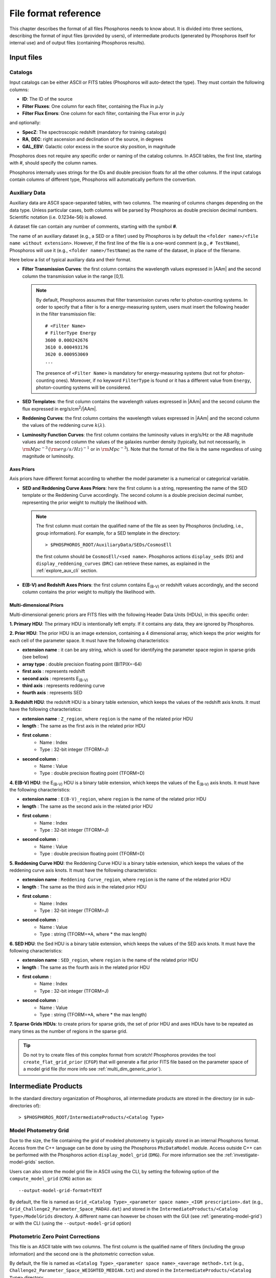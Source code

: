 .. _format-reference-section:

*************************
File format reference
*************************

This chapter describes the format of all files Phosphoros needs to
know about. It is divided into three sections, describing the format
of input files (provided by users), of intermediate products (generated
by Phosphoros itself for internal use) and of output files (containing
Phosphoros results).

Input files
===========

.. _format-catalogs:

Catalogs
--------

Input catalogs can be either ASCII or FITS tables (Phosphoros
will auto-detect the type). They must contain the following columns:

- **ID**: The ID of the source
- **Filter Fluxes**: One column for each filter, containing the Flux
  in :math:`\mu`\ Jy
- **Filter Flux Errors**: One column for each filter, containing the Flux
  error in :math:`\mu`\ Jy

and optionally:

- **SpecZ**: The spectroscopic redshift (mandatory for training
  catalogs)

- **RA**, **DEC**: right ascension and declination of the source, in
  degrees

- **GAL_EBV**: Galactic color excess in the source sky position, in
  magnitude

Phosphoros does not require any specific order or naming of the
catalog columns. In ASCII tables, the first line, starting with #,
should specify the column names.

Phosphoros internally uses strings for the IDs and double
precision floats for all the other columns. If the input catalogs
contain columns of different type, Phosphoros will automatically
perform the convertion.

..
  which can be casted to the
  internally used type, Phosphoros will perform this cast. This means
  you do not have to manually make the convertions.

.. _auxiliary_format:
  
Auxiliary Data
------------------------

..
  Many of the following input files are specific cases of the more
  generic file format of a dataset. The dataset files are ASCII, space
  separated tables, with two columns. The meaning of the columns
  changes depending on the type of the file (as explained in the
  following sections). Both columns will be parsed by Phosphoros as
  double precission decimal numbers. Scientific notation (i.e.
  0.1234e-56) is allowed.

Auxiliary data are ASCII space-separated tables, with two columns. The
meaning of columns changes depending on the data type. Unless
particular cases, both columns will be parsed by Phosphoros as double
precision decimal numbers. Scientific notation (i.e.  0.1234e-56) is
allowed.
  
A dataset file can contain any number of comments, starting with the  
symbol **#**. 

The name of an auxiliary dataset (e.g., a SED or a filter) used by
Phosphoros is by default the ``<folder name>/<file name without
extension>``. However, if the first line of the file is a one-word
comment (e.g., ``# TestName``), Phosphoros will use it (e.g.,
``<folder name>/TestName``) as the name of the dataset, in place of
the filename.

Here below a list of typical auxiliary data and their format.

- **Filter Transmission Curves**: the first column contains the
  wavelength values expressed in |AAm| and the second column the
  transmission value in the range [0,1].

  .. note::

     By default, Phosphoros assumes that filter transmission curves
     refer to photon-counting systems. In order to specify that a
     filter is for a energy-measuring system, users must insert the
     following header in the filter transmission file::

       # <Filter Name>
       # FilterType Energy
       3600 0.000242676
       3610 0.000493176
       3620 0.000953069
       ...

     The presence of ``<Filter Name>`` is mandatory for
     energy-measuring systems (but not for photon-counting
     ones). Moreover, if no keyword ``FilterType`` is found or it has
     a different value from ``Energy``, photon-counting systems will
     be considered.

- **SED Templates**: the first column contains the wavelength values
  expressed in |AAm| and the second column the flux expressed
  in erg/s/cm\ :sup:`2`/|AAm|.

- **Reddening Curves**: the first column contains the wavelength
  values expressed in |AAm| and the second column the values of the
  reddening curve :math:`k(\lambda)`.

- **Luminosity Function Curves**: the first column contains the
  luminosity values in erg/s/Hz or the AB magnitude values and the
  second column the values of the galaxies number density (typically,
  but not necessarily, in :math:`{\rm Mpc}^{-3}\,({\rm
  erg/s/Hz})^{-1}` or in :math:`{\rm Mpc}^{-3}`). Note that the format
  of the file is the same regardless of using magnitude or luminosity.

..  in [:math:`{\rm Mpc}^{-3}({\rm erg/s/Hz})^{-1}`] or Mpc\ :sup:`-3`, respectively
  
..  The separation of the files is done in Phosphoros, as explained in
    the :ref:`luminosity-prior` section.

.. _axes-priors:

Axes Priors
^^^^^^^^^^^^^^^^^^

Axis priors have different format according to whether the model
parameter is a numerical or categorical variable.

- **SED and Reddening Curve Axes Priors**: here the first column is a
  string, representing the name of the SED template or the Reddening
  Curve accordingly. The second column is a double precision decimal
  number, representing the prior weight to multiply the likelihood
  with.

  .. note::

    The first column must contain the qualified name of the file as
    seen by Phosphoros (including, i.e., group information). For
    example, for a SED template in the directory::

      > $PHOSPHOROS_ROOT/AuxiliaryData/SEDs/CosmosEll

    the first column should be ``CosmosEll/<sed name>``.
    Phosphoros actions ``display_seds`` (``DS``) and
    ``display_reddening_curves`` (``DRC``) can retrieve these names,
    as explained in the :ref:`explore_aux_cli` section.

  
- **E(B-V) and Redshift Axes Priors**: the first column contains
  E\ :sub:`(B-V)` or redshift values accordingly, and the second
  column contains the prior weight to multiply the likelihood with.

.. _grid-prior-format:

Multi-dimensional Priors
^^^^^^^^^^^^^^^^^^^^^^^^^^^^^^^^^^^^^^

Multi-dimensional generic priors are FITS files with the following
Header Data Units (HDUs), in this specific order:

**1. Primary HDU**: The primary HDU is intentionally left empty. If it
contains any data, they are ignored by Phosphoros.

**2. Prior HDU**: The prior HDU is an image extension, containing a 4
dimensional array, which keeps the prior weights for each cell of the
parameter space. It must have the following characteristics:

* **extension name** : it can be any string, which is used for identifying the
  parameter space region in sparse grids (see bellow) 
* **array type** : double precision floating point (BITPIX=-64)
* **first axis** : represents redshift
* **second axis** : represents E\ :sub:`(B-V)`
* **third axis** : represents reddening curve
* **fourth axis** : represents SED

**3. Redshift HDU**: the redshift HDU is a binary table extension, which
keeps the values of the redshift axis knots. It must have the
following characteristics:

* **extension name** : ``Z_region``, where ``region`` is the name of
  the related prior HDU
* **length** : The same as the first axis in the related prior HDU
* **first column** :
    * Name : Index
    * Type : 32-bit integer (TFORM=J)
* **second column** :
    * Name : Value
    * Type : double precision floating point (TFORM=D)

**4. E(B-V) HDU**: the E\ :sub:`(B-V)` HDU is a binary table
extension, which keeps the values of the E\ :sub:`(B-V)` axis
knots. It must have the following characteristics:

* **extension name** : ``E(B-V)_region``, where ``region`` is the name
  of the related prior HDU
* **length** : The same as the second axis in the related prior HDU
* **first column** :
    * Name : Index
    * Type : 32-bit integer (TFORM=J)
* **second column** :
    * Name : Value
    * Type : double precision floating point (TFORM=D)

**5. Reddening Curve HDU**: the Reddening Curve HDU is a binary table
extension, which keeps the values of the reddening curve axis
knots. It must have the following characteristics:

* **extension name** : ``Reddening Curve_region``, where ``region`` is
  the name of the related prior HDU
* **length** : The same as the third axis in the related prior HDU
* **first column** :
    * Name : Index
    * Type : 32-bit integer (TFORM=J)
* **second column** :
    * Name : Value
    * Type : string (TFORM=*A, where * the max length)

**6. SED HDU**: the Sed HDU is a binary table extension, which keeps the
values of the SED axis knots. It must have the following
characteristics:

- **extension name** : ``SED_region``, where ``region`` is the name of
  the related prior HDU
- **length** : The same as the fourth axis in the related prior HDU
- **first column** :
    - Name : Index
    - Type : 32-bit integer (TFORM=J)
- **second column** :
    - Name : Value
    - Type : string (TFORM=*A, where * the max length)
    
**7. Sparse Grids HDUs**: to create priors for sparse grids, the set of
prior HDU and axes HDUs have to be repeated as many times
as the number of regions in the sparse grid.


.. tip::
    
    Do not try to create files of this complex format from
    scratch!  Phosphoros provides the tool ``create_flat_grid_prior``
    (``CFGP``) that will generate a flat prior FITS file based on
    the parameter space of a model grid file (for more info see
    :ref:`multi_dim_generic_prior`).
    

.. _output_files_format: 

Intermediate Products
=========================

In the standard directory organization of Phosphoros, all intermediate
products are stored in the directory (or in sub-directories of)::

  > $PHOSPHOROS_ROOT/IntermediateProducts/<Catalog Type>


Model Photometry Grid
-------------------------------------------

Due to the size, the file containing the grid of modeled photometry is
typically stored in an internal Phosphoros format. Access from the C++
language can be done by using the Phosphoros ``PhzDataModel``
module. Access outside C++ can be performed with the Phosphoros action
``display_model_grid`` (``DMG``). For more information see the
:ref:`investigate-model-grids` section.

Users can also store the model grid file in ASCII using the CLI, by
setting the following option of the ``compute_model_grid`` (``CMG``)
action as::

  --output-model-grid-format=TEXT

By default, the file is named as ``Grid_<Catalog Type>_<parameter
space name>_<IGM prescription>.dat`` (e.g.,
``Grid_Challenge2_Parameter_Space_MADAU.dat``) and stored in the
``IntermediateProducts/<Catalog Type>/ModelGrids`` directory. A
different name can however be chosen with the GUI (see
:ref:`generating-model-grid`) or with the CLI (using the
``--output-model-grid`` option)

.. _zeropoint-format:

Photometric Zero Point Corrections
----------------------------------------------

This file is an ASCII table with two columns. The first column is the
qualified name of filters (including the group information) and the
second one is the photometric correction value.

By default, the file is named as ``<Catalog Type>_<parameter space
name>_<average method>.txt`` (e.g.,
``Challenge2_Parameter_Space_WEIGHTED_MEDIAN.txt``) and stored in the
``IntermediateProducts/<Catalog Type>`` directory.

.. note::

   The corrections are on the source flux and not on the magnitude,
   meaning that the flux of each filter will be multiplied with the
   provided value.


.. _filter-mapping:   
   
Filter Mapping
-----------------------------------

The ``filter_mapping.txt`` file is an ASCII file used to map filter
trasmission curve files to catalog column names. It is located in the
following directory::

  > $PHOSPHOROS_ROOT/IntermediateProducts/<Catalog Type>/

This file looks like::

    DECAM/g FLUX_G FLUXERR_G 3 0
    DECAM/i FLUX_I FLUXERR_I 3 0
    DECAM/r FLUX_R FLUXERR_R 3 0
    DECAM/z FLUX_Z FLUXERR_Z 3 0
    EUCLID_DC1/vis FLUX_VIS FLUXERR_VIS 3 0
    vista/H FLUX_H FLUXERR_H 3 0
    vista/J FLUX_J FLUXERR_J 3 0
    vista/Y FLUX_Y FLUXERR_Y 3 0

and includes 5 columns:

- Column 1: The qualified name of the file containing the filter
  transmission curve (i.e., the directory name below the
  ``AuxiliaryData/Filters`` directory plus the filter name) |br|
- Column 2: The catalog flux column name corresponding to the filter |br|
- Column 3: The catalog flux error column name corresponding to the filter |br|
- Column 4: The number used to recompute flux errors if ``Upper Limit
  recompute error flag`` is equal to ``-99`` (see :ref:`mapping`) |br|
- Column 5: ``0`` if photometry are provided in fluxes,
  ``1`` in AB magnitude |br|

The ``error_adjustment_param.txt`` file is found in the
same directory and looks like::

    DECAM/g 1  0  0
    DECAM/i 1  0  0
    DECAM/r 1  0  0
    DECAM/z 1  0  0
    EUCLID_DC1/vis 1  0  0
    vista/H 1  0  0
    vista/J 1  0  0
    vista/Y 1  0  0

where Column 1 is the qualified name of the file containing the filter
transmission curve, and Columns 2,3,4 are the values of the
coefficients :math:`\alpha_k`, :math:`\beta_k`:math:`\gamma_k` used to
re-calibrate flux errors (see Eq. :eq:`eq_err_cal`).
  
The files are automatically generated by the GUI at the ``Catalog
Setup`` step. Otherwise, users have to create them at the right place.

Other Products
--------------------------------

Phosphoros generates other two intermediate products when luminosity
priors and Galactic absorption correction are applied. They are
the *luminosity model grid* and the *correction coefficients grid* and
are located, respectively, at the directories::

  > IntermediateProducts/<Catalog Type>/LuminosityModelGrids/
  > IntermediateProducts/<Catalog Type>/GalacticCorrectionCoefficientGrids/
  
Both files are stored by default in binary format, accessible only by the
Phosphoros C++ executables. They can also be stored in ASCII format
using the CLI, as follows:

- in the ``compute_luminosity_model_grid`` (or ``CLMG``) action, by
  setting the option ``--output-model-grid-format=TEXT``

- in the ``compute_galactic_correction_coeff_grid`` (or ``CGCCG``)
  action, by setting the option
  ``--output-galactic-correction-coefficient-grid-format=TEXT``.

.. _result_files_format: 

Results
==============

In the standard directory organization, all Phosphoros outputs
are stored in the directory::

  > $PHOSPHOROS_ROOT/Results/<Catalog Type>/<input catalog name>/

where the name of the input catalog is without the extention.


Output Catalogs
-----------------------

Output catalogs can be stored either in FITS or in ASCII format. The
default name is ``phz_cat``, with the extension according to the
format.

In the basic case (i.e., without saving the best model or
the 1D PDFs), output catalogs contain the following columns

- **ID**: the source ID

- **Z**: the best-estimate of redshift (in this case it coincides with the
  1DPDF-Peak-Z value)

- **Posterior-Log**: the amplitude of the posterior distribution at
  the maximum

- **Likelihood-Log**: the amplitude of the likelihood at the maximum

- **1DPDF-Peak-Z**: the redshift at the maximum of the 1D redshift PDF

If ``Best posterior model`` is enabled in the |GUI| (or
``--create-output-best-model=YES`` in the ``compute_redshift`` action
in the |CLI|), these columns are added:

- **SED**, **ReddeningCurve**, **E(B-V)** and **Z**: they are the
  values corresponding to the maximum of the posterior
  distribution.

- **SED-Index**: this is the index of the best-model SED template
  inside the group the SED belongs to.

- **Scale**: the normalization factor :math:`\alpha` associated with
  the best model (see the :ref:`Methodology: Template fitting method
  <template-fitting>` section)

If ``Best likelihood model`` is enabled (or
``--create-output-best-likelihood-model=YES``), the columns have the
same names as those above except that they start with ``LIKELIHOOD-``
(e.g., ``LIKELIHOOD-SED``).


Marginalized 1D PDFs
-------------------------

The marginalized 1D PDFs can be either generated as part of output
catalogs or as an individual file.

If they are generated as a catalog column in ASCII format, they are a
list of comma separated values. If they are generated in FITS format,
they are vector columns. In both cases, the axis bins are given as
part of the comments of the file.

If the 1D PDFs are generated as an individual file, they are FITS files
containing binary table HDUs with two columns, the first of which
represents the axis parameter (e.g., redshift) and the second the
probability. The name of each HDU is the ID of the corresponding
source and it can be used for searching the 1D PDFs. Moreover,
the order of the HDUs matches the order of the sources in the input
catalog (starting from the first extension HDU).

Multi-dimensional Likelihood and Posterior
------------------------------------------

Phosphoros (when any of the multi-dimensional outputs is enabled)
produces one FITS file for each source of the catalog, containing the
multi-dimensional likelihood or posterior distribution. The name of
the file is the ID of the source, with the extension *fits*. It
contains the following HDUs:

- **Primary**: a 4-dimensional array containing the likelihood or
  posterior distribution (order of axes: Z, E\ :sub:`(B-V)`, RedCurve,
  SED)
- **Z**: a single column binary table with the values of the Z axis
- **E(B-V)**: a single column binary table with the values of the
  E(B-V) axis
- **Reddening Curve**: a single column binary table with the values of
  the Reddening Curve axis
- **SED**: a single column binary table with the values of the SED axis

.. note::

   Phosphoros provides a tool for visualising files of this type, as
   explained in the :ref:`posterior-investigation` section.


